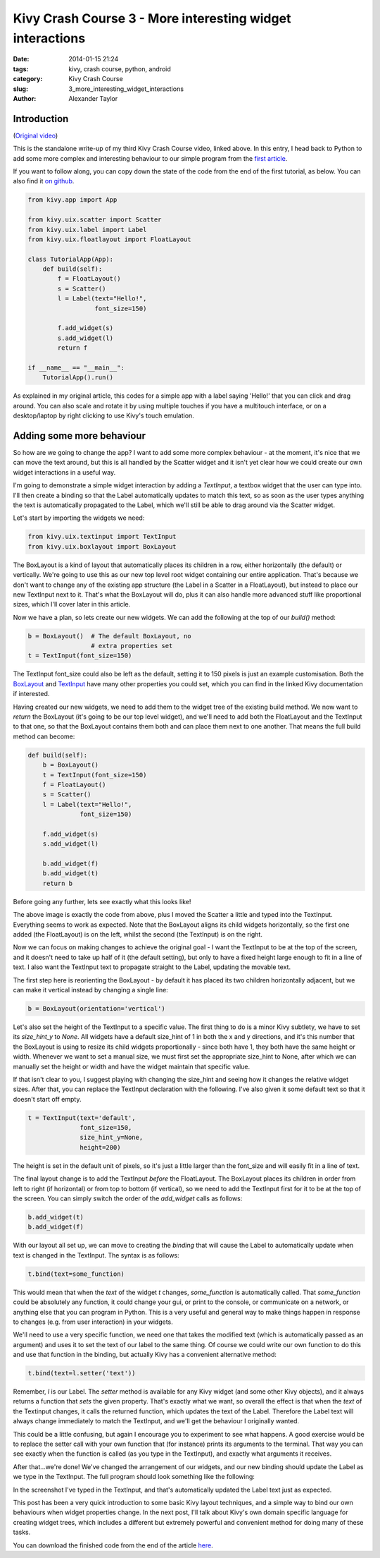 Kivy Crash Course 3 - More interesting widget interactions
##########################################################

:date: 2014-01-15 21:24
:tags: kivy, crash course, python, android
:category: Kivy Crash Course
:slug: 3_more_interesting_widget_interactions
:author: Alexander Taylor


Introduction
============

(`Original video <https://www.youtube.com/watch?v=-NvpKDReKyg>`_)

This is the standalone write-up of my third Kivy Crash Course video,
linked above. In this entry, I head back to Python to add some more
complex and interesting behaviour to our simple program from the
`first article <{filename}/kivycrashcourse/1-making_a_simple_app.rst>`_.

If you want to follow along, you can copy down the state of the code
from the end of the first tutorial, as below. You can also find it
`on github
<https://github.com/inclement/kivycrashcourse/blob/master/video3-more_interesting_widget_interactions/before.py>`_.

.. code-block:: python

   from kivy.app import App

   from kivy.uix.scatter import Scatter
   from kivy.uix.label import Label
   from kivy.uix.floatlayout import FloatLayout

   class TutorialApp(App):
       def build(self):
           f = FloatLayout()
           s = Scatter()
           l = Label(text="Hello!",
                     font_size=150)

           f.add_widget(s)
           s.add_widget(l)
           return f

   if __name__ == "__main__":
       TutorialApp().run()

As explained in my original article, this codes for a simple app with
a label saying 'Hello!' that you can click and drag around. You can
also scale and rotate it by using multiple touches if you have a
multitouch interface, or on a desktop/laptop by right clicking to use
Kivy's touch emulation.

Adding some more behaviour
==========================

So how are we going to change the app? I want to add some more complex
behaviour - at the moment, it's nice that we can move the text around,
but this is all handled by the Scatter widget and it isn't yet clear
how we could create our own widget interactions in a useful way.

I'm going to demonstrate a simple widget interaction by adding a
`TextInput`, a textbox widget that the user can type into. I'll then
create a binding so that the Label automatically updates to match this
text, so as soon as the user types anything the text is automatically
propagated to the Label, which we'll still be able to drag around via
the Scatter widget.

Let's start by importing the widgets we need:

.. code-block:: python

   from kivy.uix.textinput import TextInput
   from kivy.uix.boxlayout import BoxLayout

The BoxLayout is a kind of layout that automatically places its
children in a row, either horizontally (the default) or
vertically. We're going to use this as our new top level root widget
containing our entire application. That's because we don't want to
change any of the existing app structure (the Label in a Scatter in a
FloatLayout), but instead to place our new TextInput next to
it. That's what the BoxLayout will do, plus it can also handle more
advanced stuff like proportional sizes, which I'll cover later in this
article.

Now we have a plan, so lets create our new widgets. We can add the
following at the top of our `build()` method:

.. code-block:: python

   b = BoxLayout()  # The default BoxLayout, no
                    # extra properties set   
   t = TextInput(font_size=150)

The TextInput font_size could also be left as the default, setting it
to 150 pixels is just an example customisation. Both the `BoxLayout
<http://kivy.org/docs/api-kivy.uix.boxlayout.html>`_ and `TextInput
<http://kivy.org/docs/api-kivy.uix.textinput.html>`_ have many other
properties you could set, which you can find in the linked Kivy
documentation if interested.

Having created our new widgets, we need to add them to the widget tree
of the existing build method. We now want to `return` the BoxLayout
(it's going to be our top level widget), and we'll need to add both
the FloatLayout and the TextInput to that one, so that the BoxLayout
contains them both and can place them next to one another. That means
the full build method can become:

.. code-block:: python

   def build(self):
       b = BoxLayout()
       t = TextInput(font_size=150)
       f = FloatLayout()
       s = Scatter()
       l = Label(text="Hello!",
                 font_size=150)

       f.add_widget(s)
       s.add_widget(l)

       b.add_widget(f)
       b.add_widget(t)
       return b

Before going any further, lets see exactly what this looks like!
            
.. image:: {filename}/images/kivycrashcourse/2_middle.png
   :alt: App with added TextInput
   :width: 65ex
   :align: center

The above image is exactly the code from above, plus I moved the
Scatter a little and typed into the TextInput. Everything seems to
work as expected. Note that the BoxLayout aligns its child widgets
horizontally, so the first one added (the FloatLayout) is on the left,
whilst the second (the TextInput) is on the right.


Now we can focus on making changes to achieve the original goal - I
want the TextInput to be at the top of the screen, and it doesn't need
to take up half of it (the default setting), but only to have a fixed
height large enough to fit in a line of text. I also want the
TextInput text to propagate straight to the Label, updating the
movable text.

The first step here is reorienting the BoxLayout - by default it has
placed its two children horizontally adjacent, but we can make it
vertical instead by changing a single line:

.. code-block:: python

   b = BoxLayout(orientation='vertical')

Let's also set the height of the TextInput to a specific value. The
first thing to do is a minor Kivy subtlety, we have to set its
`size_hint_y` to `None`. All widgets have a default size_hint of 1 in
both the x and y directions, and it's this number that the BoxLayout
is using to resize its child widgets proportionally - since both have
1, they both have the same height or width. Whenever we want
to set a manual size, we must first set the appropriate size_hint to
None, after which we can manually set the height or width and have the
widget maintain that specific value.

If that isn't clear to you, I suggest playing with changing the
size_hint and seeing how it changes the relative widget sizes. After
that, you can replace the TextInput declaration with the
following. I've also given it some default text so that it doesn't
start off empty.

.. code-block:: python

   t = TextInput(text='default',
                 font_size=150,
                 size_hint_y=None,
                 height=200)

The height is set in the default unit of pixels, so it's just a little
larger than the font_size and will easily fit in a line of text.

The final layout change is to add the TextInput *before* the
FloatLayout. The BoxLayout places its children in order from left to
right (if horizontal) or from top to bottom (if vertical), so we need
to add the TextInput first for it to be at the top of the screen. You
can simply switch the order of the `add_widget` calls as follows:

.. code-block:: python

       b.add_widget(t)
       b.add_widget(f)


With our layout all set up, we can move to creating the *binding* that
will cause the Label to automatically update when text is changed in
the TextInput. The syntax is as follows:

.. code-block:: python

   t.bind(text=some_function)

This would mean that when the `text` of the widget `t` changes,
`some_function` is automatically called. That `some_function` could be
absolutely any function, it could change your gui, or print to the
console, or communicate on a network, or anything else that you can
program in Python. This is a very useful and general way to make
things happen in response to changes (e.g. from user interaction) in
your widgets.

We'll need to use a very specific function, we need one that takes the
modified text (which is automatically passed as an argument) and uses
it to set the text of our label to the same thing. Of course we could
write our own function to do this and use that function in the
binding, but actually Kivy has a convenient alternative method:

.. code-block:: python

   t.bind(text=l.setter('text'))

Remember, `l` is our Label. The `setter` method is available for any
Kivy widget (and some other Kivy objects), and it always returns a
function that *sets* the given property. That's exactly what we want,
so overall the effect is that when the `text` of the Textinput
changes, it calls the returned function, which updates the text of the
Label. Therefore the Label text will always change immediately to
match the TextInput, and we'll get the behaviour I originally wanted.

This could be a little confusing, but again I encourage you to
experiment to see what happens. A good exercise would be to replace
the setter call with your own function that (for instance) prints its
arguments to the terminal. That way you can see exactly when the
function is called (as you type in the TextInput), and exactly what
arguments it receives.

After that...we're done! We've changed the arrangement of our widgets,
and our new binding should update the Label as we type in the
TextInput. The full program should look something like the following:

.. image:: {filename}/images/kivycrashcourse/2_finished.png
   :alt: App with added TextInput
   :width: 65ex
   :align: center

In the screenshot I've typed in the TextInput, and that's
automatically updated the Label text just as expected.

This post has been a very quick introduction to some basic Kivy layout
techniques, and a simple way to bind our own behaviours when widget
properties change. In the next post, I'll talk about Kivy's own
domain specific language for creating widget trees, which includes a
different but extremely powerful and convenient method for doing many
of these tasks.

You can download the finished code from the end of the article `here <https://github.com/inclement/kivycrashcourse/blob/master/video3-more_interesting_widget_interactions/after.py>`_.
